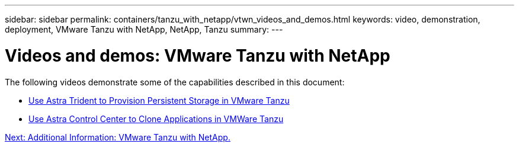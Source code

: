 ---
sidebar: sidebar
permalink: containers/tanzu_with_netapp/vtwn_videos_and_demos.html
keywords: video, demonstration, deployment, VMware Tanzu with NetApp, NetApp, Tanzu
summary:
---

= Videos and demos: VMware Tanzu with NetApp
:hardbreaks:
:nofooter:
:icons: font
:linkattrs:
:imagesdir: ./../../media/

The following videos demonstrate some of the capabilities described in this document:

* link:vtwn_videos_astra_trident_tkg.html[Use Astra Trident to Provision Persistent Storage in VMware Tanzu]

* link:vtwn_videos_astra_control_center_tkg.html[Use Astra Control Center to Clone Applications in VMWare Tanzu]


link:vtwn_additional_information.html[Next: Additional Information: VMware Tanzu with NetApp.]
